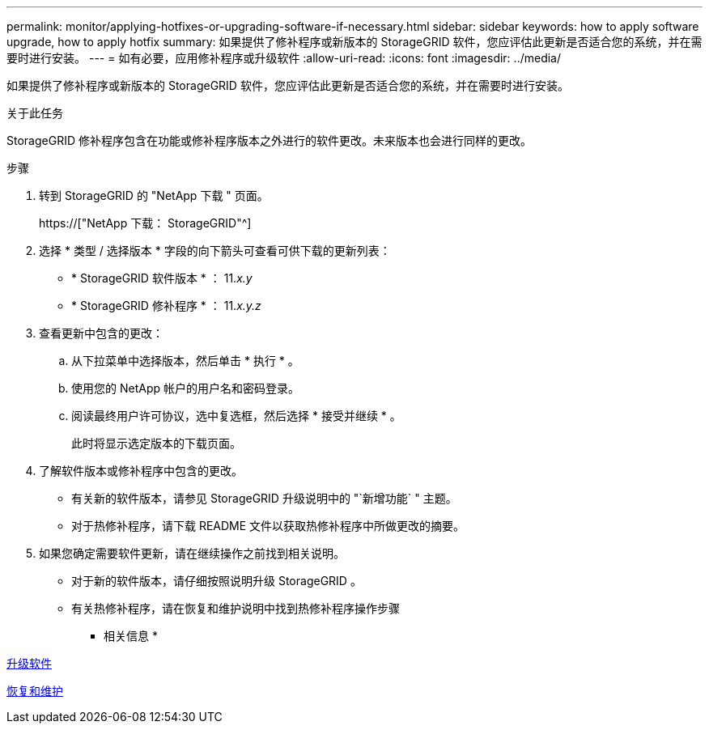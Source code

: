 ---
permalink: monitor/applying-hotfixes-or-upgrading-software-if-necessary.html 
sidebar: sidebar 
keywords: how to apply software upgrade, how to apply hotfix 
summary: 如果提供了修补程序或新版本的 StorageGRID 软件，您应评估此更新是否适合您的系统，并在需要时进行安装。 
---
= 如有必要，应用修补程序或升级软件
:allow-uri-read: 
:icons: font
:imagesdir: ../media/


[role="lead"]
如果提供了修补程序或新版本的 StorageGRID 软件，您应评估此更新是否适合您的系统，并在需要时进行安装。

.关于此任务
StorageGRID 修补程序包含在功能或修补程序版本之外进行的软件更改。未来版本也会进行同样的更改。

.步骤
. 转到 StorageGRID 的 "NetApp 下载 " 页面。
+
https://["NetApp 下载： StorageGRID"^]

. 选择 * 类型 / 选择版本 * 字段的向下箭头可查看可供下载的更新列表：
+
** * StorageGRID 软件版本 * ： 11._x.y_
** * StorageGRID 修补程序 * ： 11._x.y.z_


. 查看更新中包含的更改：
+
.. 从下拉菜单中选择版本，然后单击 * 执行 * 。
.. 使用您的 NetApp 帐户的用户名和密码登录。
.. 阅读最终用户许可协议，选中复选框，然后选择 * 接受并继续 * 。
+
此时将显示选定版本的下载页面。



. 了解软件版本或修补程序中包含的更改。
+
** 有关新的软件版本，请参见 StorageGRID 升级说明中的 "`新增功能` " 主题。
** 对于热修补程序，请下载 README 文件以获取热修补程序中所做更改的摘要。


. 如果您确定需要软件更新，请在继续操作之前找到相关说明。
+
** 对于新的软件版本，请仔细按照说明升级 StorageGRID 。
** 有关热修补程序，请在恢复和维护说明中找到热修补程序操作步骤




* 相关信息 *

xref:../upgrade/index.adoc[升级软件]

xref:../maintain/index.adoc[恢复和维护]
